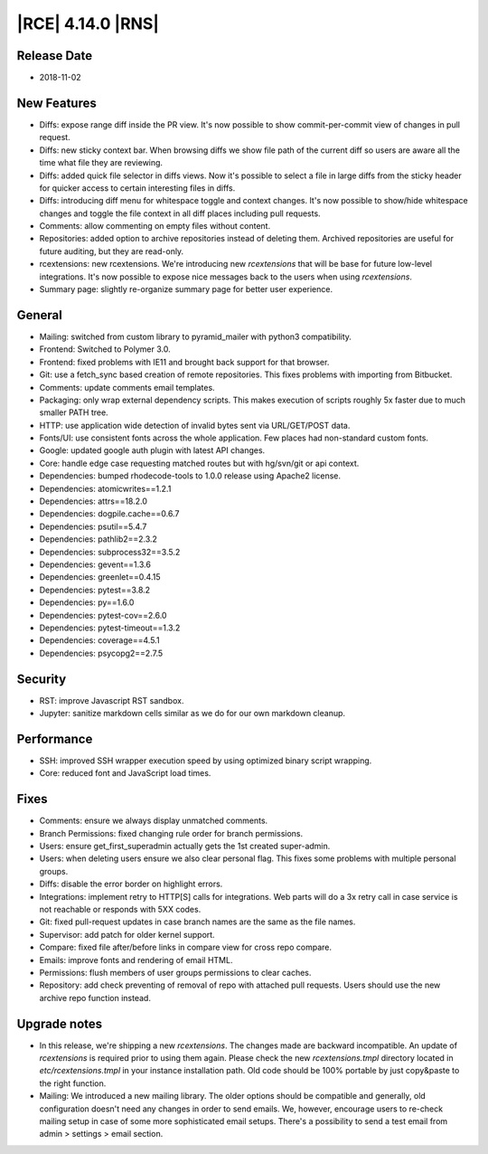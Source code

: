 |RCE| 4.14.0 |RNS|
------------------

Release Date
^^^^^^^^^^^^

- 2018-11-02


New Features
^^^^^^^^^^^^

- Diffs: expose range diff inside the PR view. It's now possible to show
  commit-per-commit view of changes in pull request.
- Diffs: new sticky context bar.
  When browsing diffs we show file path of the current diff so users are aware all the time
  what file they are reviewing.
- Diffs: added quick file selector in diffs views. Now it's possible to select a file
  in large diffs from the sticky header for quicker access to certain interesting files
  in diffs.
- Diffs: introducing diff menu for whitespace toggle and context changes.
  It's now possible to show/hide whitespace changes and toggle the file context in
  all diff places including pull requests.
- Comments: allow commenting on empty files without content.
- Repositories: added option to archive repositories instead of deleting them.
  Archived repositories are useful for future auditing, but they are read-only.
- rcextensions: new rcextensions. We're introducing new `rcextensions` that will be base
  for future low-level integrations. It's now possible to expose nice messages back
  to the users when using `rcextensions`.
- Summary page: slightly re-organize summary page for better user experience.


General
^^^^^^^

- Mailing: switched from custom library to pyramid_mailer with python3 compatibility.
- Frontend: Switched to Polymer 3.0.
- Frontend: fixed problems with IE11 and brought back support for that browser.
- Git: use a fetch_sync based creation of remote repositories.
  This fixes problems with importing from Bitbucket.
- Comments: update comments email templates.
- Packaging: only wrap external dependency scripts. This makes execution of scripts
  roughly 5x faster due to much smaller PATH tree.
- HTTP: use application wide detection of invalid bytes sent via URL/GET/POST data.
- Fonts/UI: use consistent fonts across the whole application.
  Few places had non-standard custom fonts.
- Google: updated google auth plugin with latest API changes.
- Core: handle edge case requesting matched routes but with hg/svn/git or api context.
- Dependencies: bumped rhodecode-tools to 1.0.0 release using Apache2 license.
- Dependencies: atomicwrites==1.2.1
- Dependencies: attrs==18.2.0
- Dependencies: dogpile.cache==0.6.7
- Dependencies: psutil==5.4.7
- Dependencies: pathlib2==2.3.2
- Dependencies: subprocess32==3.5.2
- Dependencies: gevent==1.3.6
- Dependencies: greenlet==0.4.15
- Dependencies: pytest==3.8.2
- Dependencies: py==1.6.0
- Dependencies: pytest-cov==2.6.0
- Dependencies: pytest-timeout==1.3.2
- Dependencies: coverage==4.5.1
- Dependencies: psycopg2==2.7.5


Security
^^^^^^^^

- RST: improve Javascript RST sandbox.
- Jupyter: sanitize markdown cells similar as we do for our own markdown cleanup.


Performance
^^^^^^^^^^^

- SSH: improved SSH wrapper execution speed by using optimized binary script wrapping.
- Core: reduced font and JavaScript load times.


Fixes
^^^^^

- Comments: ensure we always display unmatched comments.
- Branch Permissions: fixed changing rule order for branch permissions.
- Users: ensure get_first_superadmin actually gets the 1st created super-admin.
- Users: when deleting users ensure we also clear personal flag.
  This fixes some problems with multiple personal groups.
- Diffs: disable the error border on highlight errors.
- Integrations: implement retry to HTTP[S] calls for integrations.
  Web parts will do a 3x retry call in case service is not reachable or
  responds with 5XX codes.
- Git: fixed pull-request updates in case branch names are the same as the file names.
- Supervisor: add patch for older kernel support.
- Compare: fixed file after/before links in compare view for cross repo compare.
- Emails: improve fonts and rendering of email HTML.
- Permissions: flush members of user groups permissions to clear caches.
- Repository: add check preventing of removal of repo with attached pull requests. Users
  should use the new archive repo function instead.


Upgrade notes
^^^^^^^^^^^^^

- In this release, we're shipping a new `rcextensions`. The changes made are
  backward incompatible. An update of `rcextensions` is required
  prior to using them again. Please check the new `rcextensions.tmpl` directory
  located in `etc/rcextensions.tmpl` in your instance installation path.
  Old code should be 100% portable by just copy&paste to the right function.

- Mailing: We introduced a new mailing library. The older options should be compatible and
  generally, old configuration doesn't need any changes in order to send emails.
  We, however, encourage users to re-check mailing setup in case of some more
  sophisticated email setups.
  There's a possibility to send a test email from admin > settings > email section.
